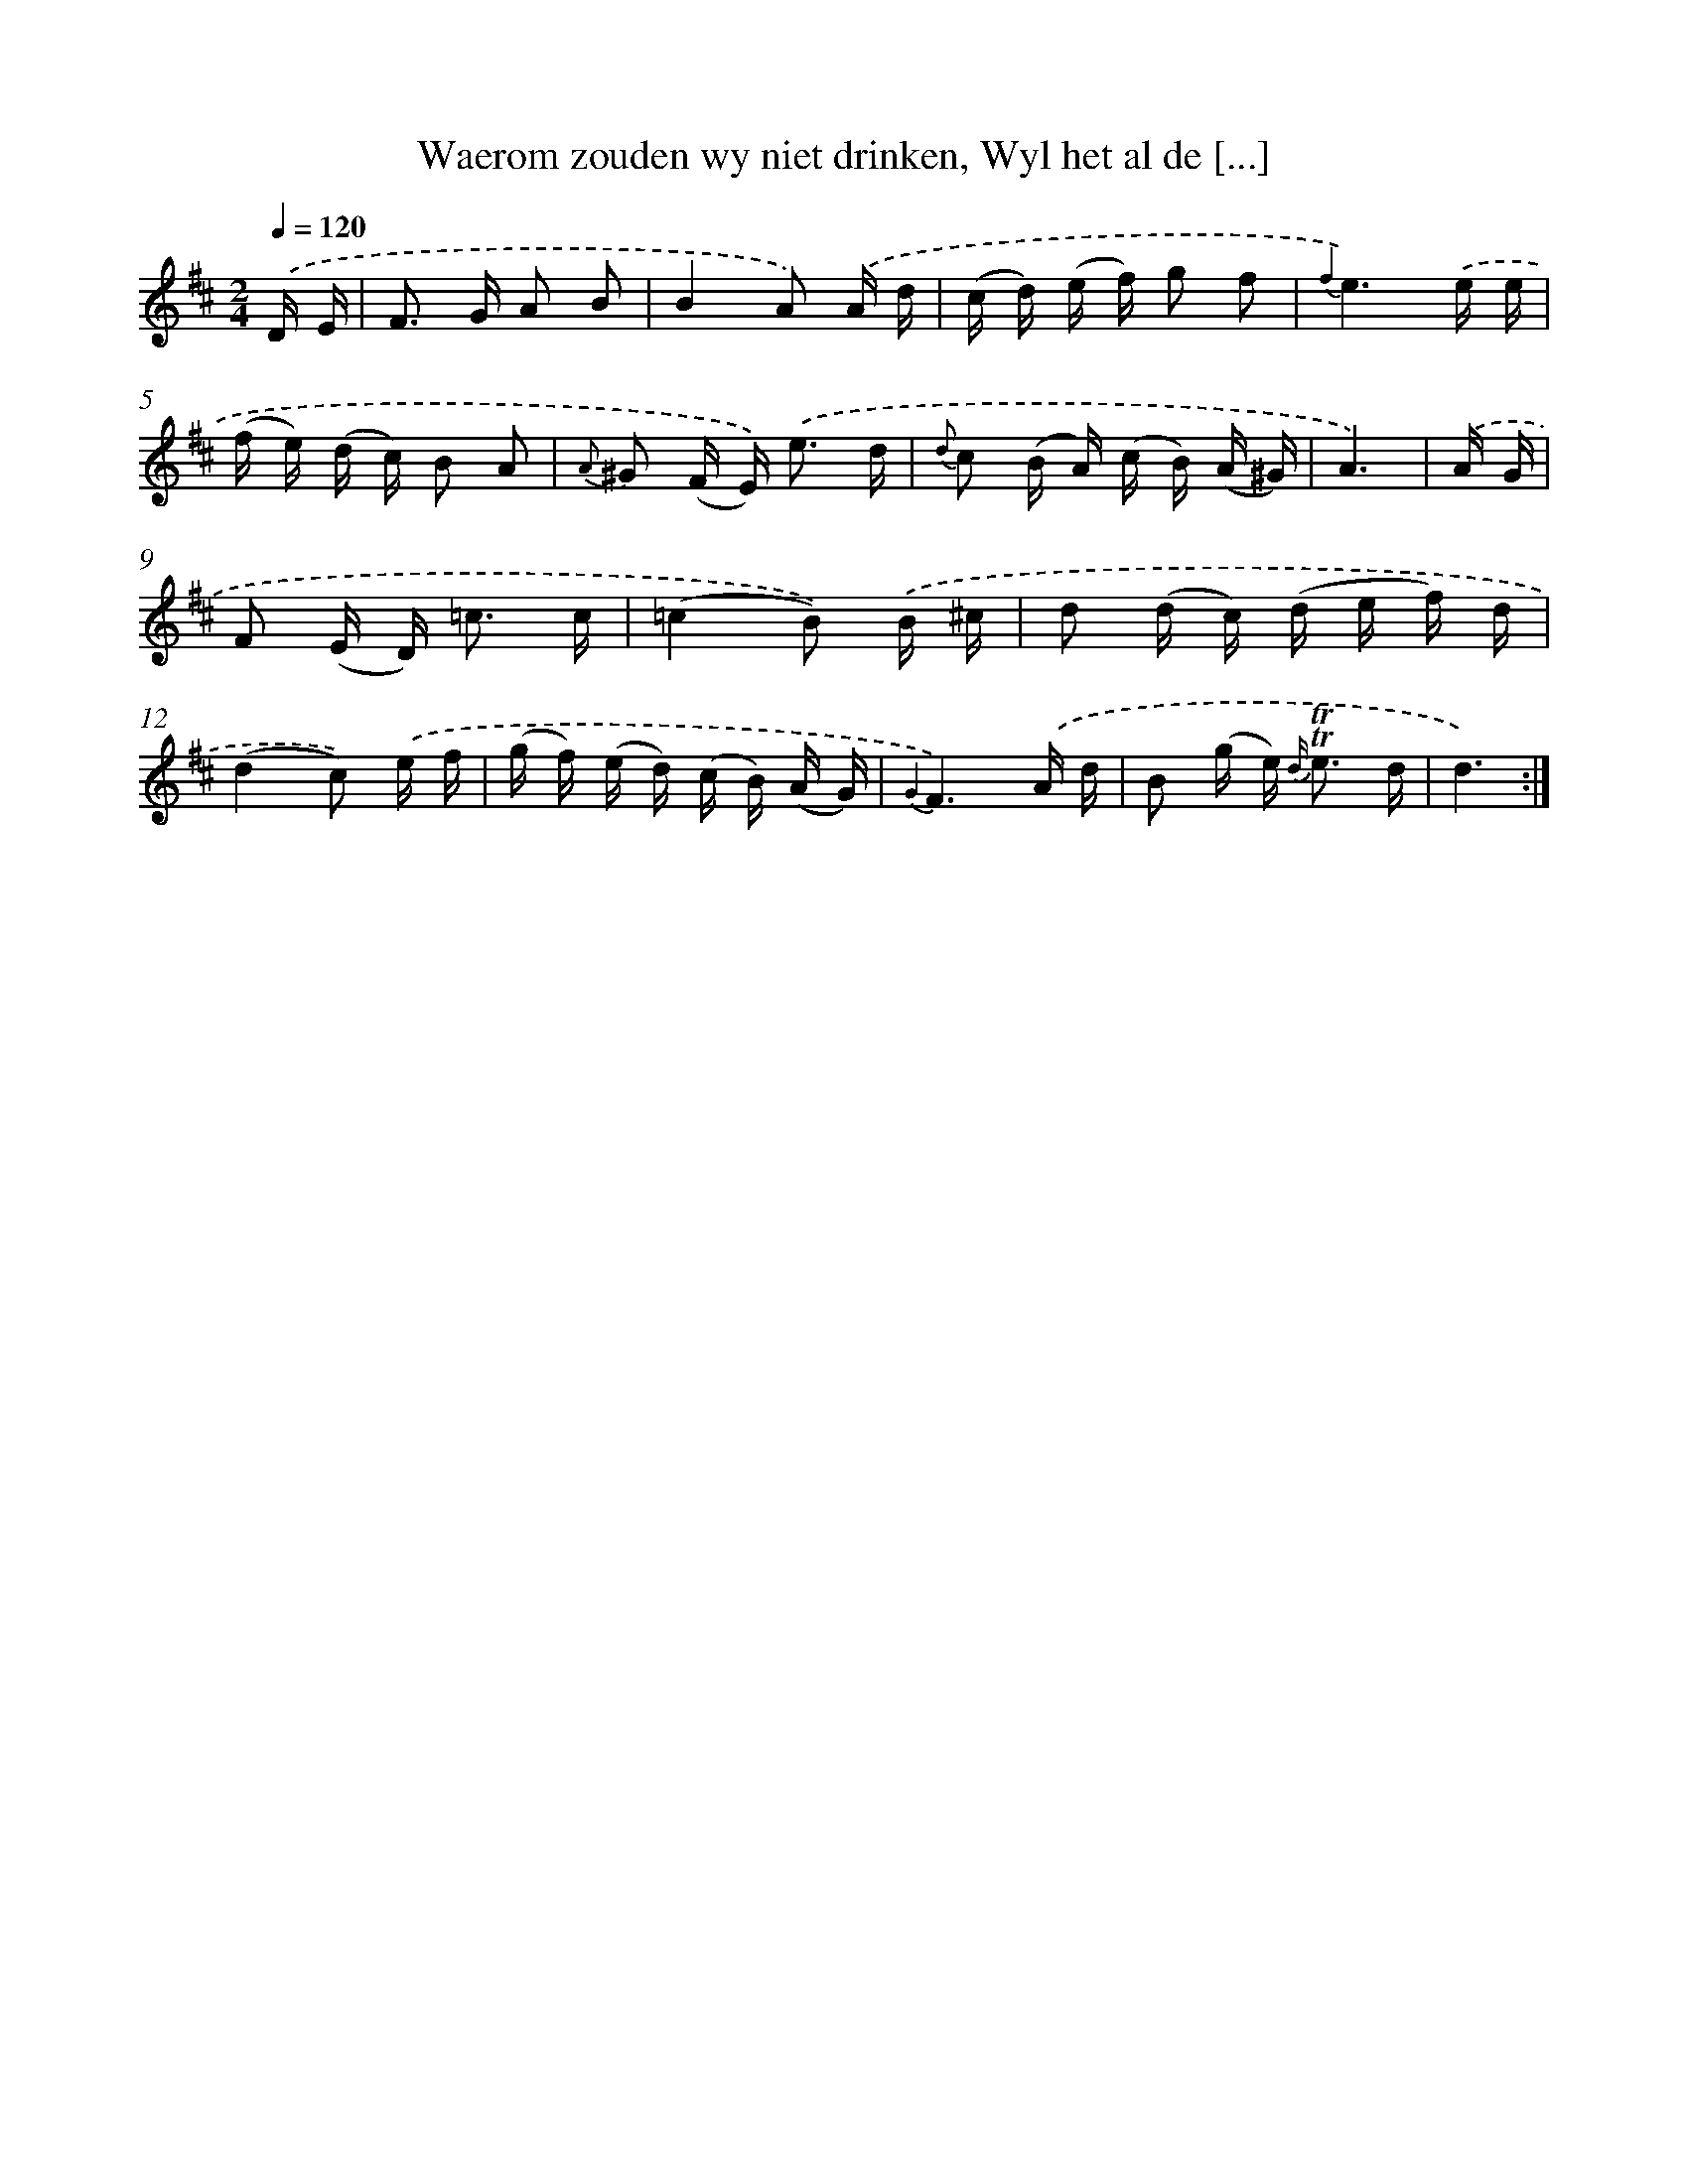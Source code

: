 X: 16304
T: Waerom zouden wy niet drinken, Wyl het al de [...]
%%abc-version 2.0
%%abcx-abcm2ps-target-version 5.9.1 (29 Sep 2008)
%%abc-creator hum2abc beta
%%abcx-conversion-date 2018/11/01 14:38:02
%%humdrum-veritas 2203927545
%%humdrum-veritas-data 3021561929
%%continueall 1
%%barnumbers 0
L: 1/16
M: 2/4
Q: 1/4=120
K: D clef=treble
.('D E [I:setbarnb 1]|
F2> G2 A2 B2 |
B4A2) .('A d |
(c d) (e f) g2 f2 |
{f2}e6).('e e |
(f e) (d c) B2 A2 |
{A} ^G2 (F E2<)) .('e2 d |
{d} c2 (B A) (c B) (A ^G) |
A6) |
.('A G [I:setbarnb 9]|
F2 (E D2<) =c2 c |
(=c4B2)) .('B ^c |
d2 (d c) (d e f) d |
(d4c2)) .('e f |
(g f) (e d) (c B) (A G) |
{G2}F6).('A d |
B2 (g e2<) {d/} !trill!!trill!e2 d |
d6) :|]
